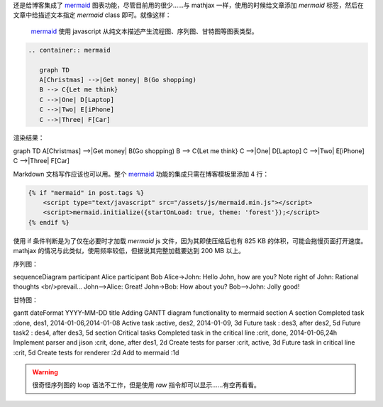 .. title: 给 Nikola 博客添加 mermaid 支持
.. slug: gei-nikola-bo-ke-tian-jia-mermaid-zhi-chi
.. date: 2017-10-27 14:29:49 UTC+08:00
.. tags: mermaid, chart
.. category:
.. link:
.. description:
.. type: text
.. nocomments:
.. password:
.. previewimage:

还是给博客集成了 mermaid_ 图表功能，尽管目前用的很少……与 mathjax 一样，使用的时候给文章添加 `mermaid` 标签，然后在文章中给描述文本指定 `mermaid` class 即可。就像这样：

    mermaid_ 使用 javascript 从纯文本描述产生流程图、序列图、甘特图等图表类型。

.. _mermaid: https://mermaidjs.github.io

.. code:: rst

   .. container:: mermaid

      graph TD
      A[Christmas] -->|Get money| B(Go shopping)
      B --> C{Let me think}
      C -->|One| D[Laptop]
      C -->|Two| E[iPhone]
      C -->|Three| F[Car]

.. TEASER_END

渲染结果：

.. container:: ui center aligned mermaid

   graph TD
   A[Christmas] -->|Get money| B(Go shopping)
   B --> C{Let me think}
   C -->|One| D[Laptop]
   C -->|Two| E[iPhone]
   C -->|Three| F[Car]

Markdown 文档写作应该也可以用。整个 mermaid_ 功能的集成只需在博客模板里添加 4 行：

.. code:: html+jinja

   {% if "mermaid" in post.tags %}
       <script type="text/javascript" src="/assets/js/mermaid.min.js"></script>
       <script>mermaid.initialize({startOnLoad: true, theme: 'forest'});</script>
   {% endif %}

使用 if 条件判断是为了仅在必要时才加载 `mermaid` js 文件，因为其即使压缩后也有 825 KB 的体积，可能会拖慢页面打开速度。mathjax 的情况与此类似，使用频率较低，但据说其完整加载要达到 200 MB 以上。

序列图：

.. container:: mermaid

   sequenceDiagram
   participant Alice
   participant Bob
   Alice->John: Hello John, how are you?
   Note right of John: Rational thoughts <br/>prevail...
   John-->Alice: Great!
   John->Bob: How about you?
   Bob-->John: Jolly good!

甘特图：

.. container:: mermaid

   gantt
   dateFormat  YYYY-MM-DD
   title Adding GANTT diagram functionality to mermaid
   section A section
   Completed task            :done,    des1, 2014-01-06,2014-01-08
   Active task               :active,  des2, 2014-01-09, 3d
   Future task               :         des3, after des2, 5d
   Future task2               :         des4, after des3, 5d
   section Critical tasks
   Completed task in the critical line :crit, done, 2014-01-06,24h
   Implement parser and jison          :crit, done, after des1, 2d
   Create tests for parser             :crit, active, 3d
   Future task in critical line        :crit, 5d
   Create tests for renderer           :2d
   Add to mermaid                      :1d

.. warning::

   很奇怪序列图的 loop 语法不工作，但是使用 `raw` 指令却可以显示……有空再看看。

.. raw:: html

   <div class="mermaid">
   sequenceDiagram
   loop every day
       Alice->>John: Hello John, how are you?
       John-->>Alice: Great!
   end
   </div>
